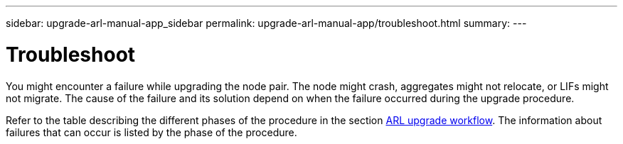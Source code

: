 ---
sidebar: upgrade-arl-manual-app_sidebar
permalink: upgrade-arl-manual-app/troubleshoot.html
summary:
---

= Troubleshoot
:hardbreaks:
:nofooter:
:icons: font
:linkattrs:
:imagesdir: ./media/

[.lead]
You might encounter a failure while upgrading the node pair. The node might crash, aggregates might not relocate, or LIFs might not migrate. The cause of the failure and its solution depend on when the failure occurred during the upgrade procedure.

Refer to the table describing the different phases of the procedure in the section link:arl_upgrade_workflow[ARL upgrade workflow]. The information about failures that can occur is listed by the phase of the procedure.
